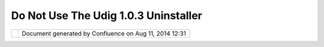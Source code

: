 Do Not Use The Udig 1.0.3 Uninstaller
#####################################

+-----------+-----------+-----------+-----------+-----------+-----------+-----------+-----------+-----------+-----------+-----------+
| uDig : Do |
| not use   |
| the udig  |
| 1.0.3     |
| uninstall |
| er        |
| This page |
| last      |
| changed   |
| on Sep    |
| 30, 2005  |
| by        |
| jeichar.  |
| | Jody    |
| Garnett   |
| has just  |
| used the  |
| udig      |
| 1.0.3     |
| uninstall |
| er        |
| and to    |
| his       |
| dismay    |
| discovere |
| d         |
| that it   |
| is        |
| pointed   |
| at the    |
| Program   |
| Files     |
| directory |
| and as a  |
| result it |
| deleted   |
| everythin |
| g         |
| in his    |
| Program   |
| Files     |
| directory |
| .         |
| |  **As   |
| of        |
| September |
| 30 6:00   |
| PST this  |
| problem   |
| has been  |
| fixed.**  |
|           |
| The good  |
| news is   |
| that we   |
| have      |
| learned   |
| that      |
| approxima |
| tely      |
| 1500      |
| users     |
| have      |
| downloade |
| d         |
| udig1.0.3 |
| .exe!     |
|           |
| | To      |
| avoid     |
| destructi |
| on        |
| you can:  |
| |  1.     |
| Download  |
| udig1.0.3 |
| .exe      |
| and       |
| install   |
| it. It    |
| will      |
| change    |
| the       |
| unistall  |
| target to |
| the       |
| correct   |
| folder.   |
| |  2.     |
| Wait for  |
| udig1.0.4 |
| (out next |
| week) and |
| install   |
| over top  |
| of 1.0.3. |
|           |
| A very,   |
| very big  |
| and       |
| sincere   |
| apology   |
| from the  |
| uDig      |
| team.     |
|           |
| The       |
| following |
| screen    |
| shot      |
| shows the |
| **wrong** |
| directory |
| and the   |
| unistall  |
| should be |
| cancelled |
| .         |
|           |
| |image2|  |
|           |
| Attachmen |
| ts:       |
| |image3|  |
| `uninstal |
| l\_evil.j |
| pg <downl |
| oad/attac |
| hments/65 |
| 87/uninst |
| all_evil. |
| jpg>`__   |
| (image/jp |
| eg)       |
+-----------+-----------+-----------+-----------+-----------+-----------+-----------+-----------+-----------+-----------+-----------+

+------------+----------------------------------------------------------+
| |image5|   | Document generated by Confluence on Aug 11, 2014 12:31   |
+------------+----------------------------------------------------------+

.. |image0| image:: /images/do_not_use_the_udig_1.0.3_uninstaller/uninstall_evil.jpg
.. |image1| image:: images/icons/bullet_blue.gif
.. |image2| image:: /images/do_not_use_the_udig_1.0.3_uninstaller/uninstall_evil.jpg
.. |image3| image:: images/icons/bullet_blue.gif
.. |image4| image:: images/border/spacer.gif
.. |image5| image:: images/border/spacer.gif
